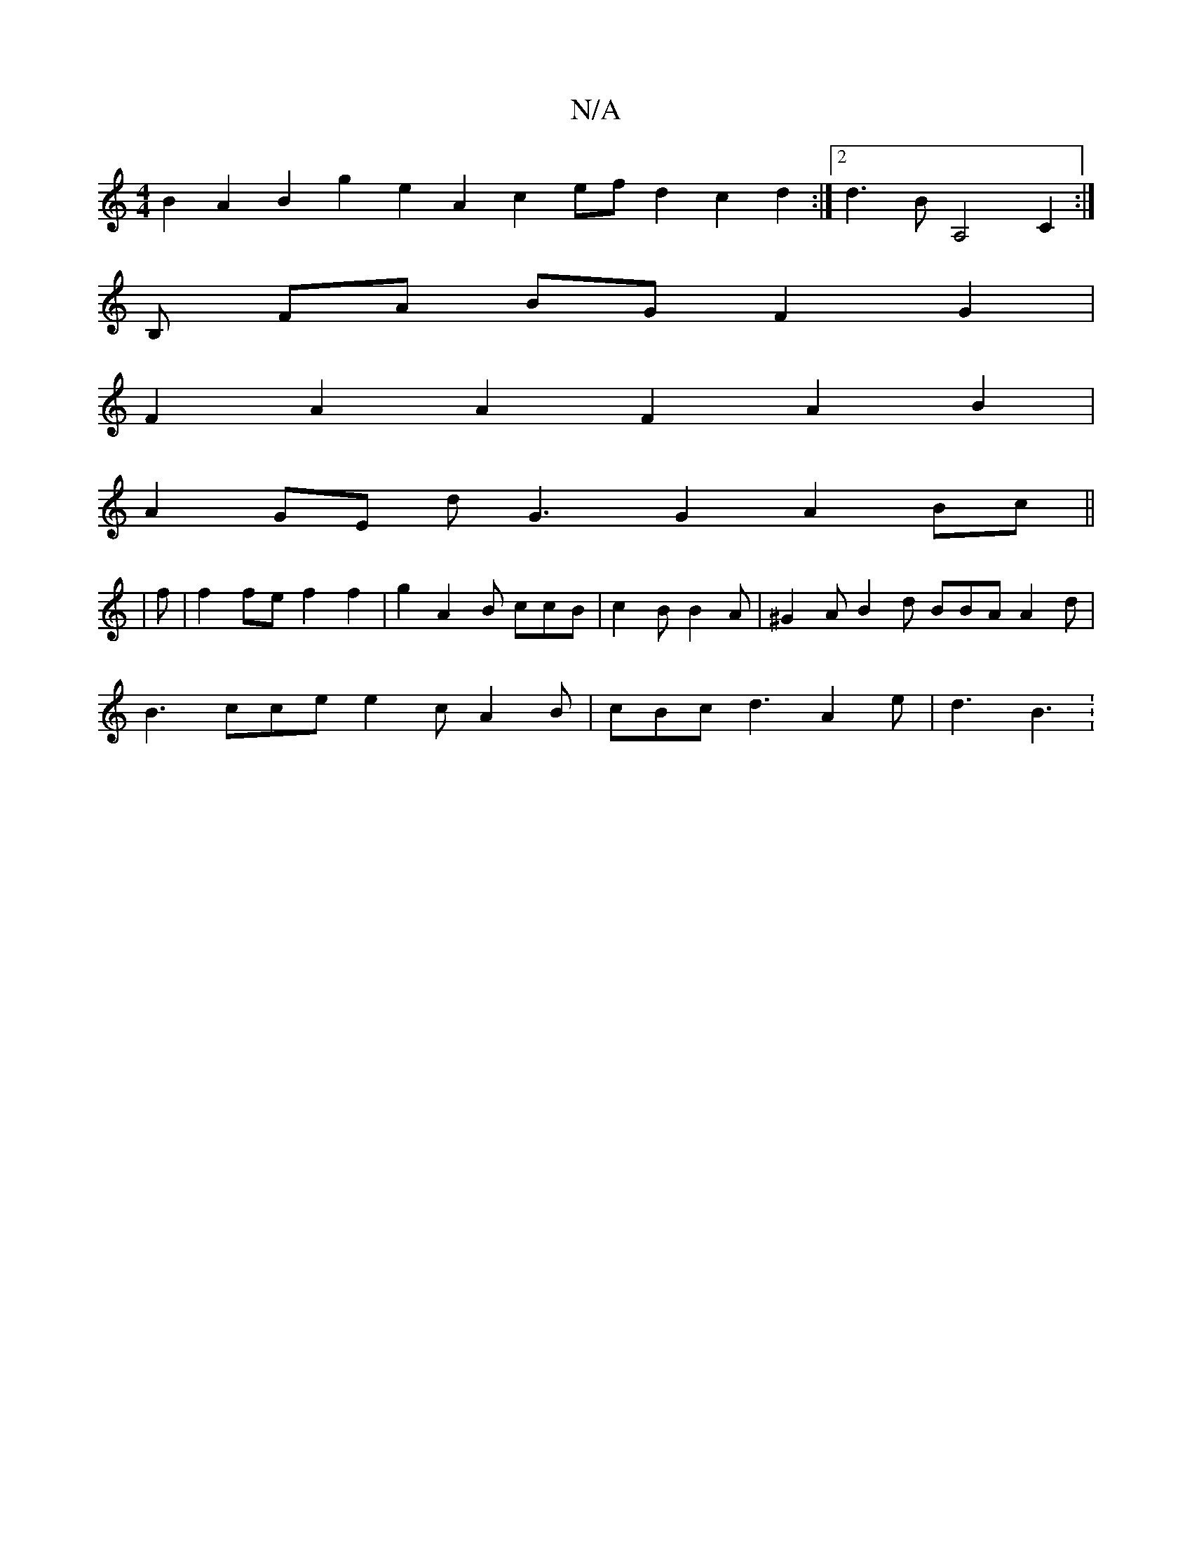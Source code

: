 X:1
T:N/A
M:4/4
R:N/A
K:Cmajor
B2A2B2 g2e2 A2c2 ef d2 c2d2 :|2 d3 B A,4 C2 :|
y B, FA BG F2 G2 |
F2 A2 A2 F2 A2 B2|
A2GE dG3 G2A2Bc||
|
f|f2 fef2 f2|g2A2 B ccB | c2B B2A | ^G2A B2d BBA A2d |
B3- cce e2c A2 B | cBc d3 A2 e | d3 B3 :